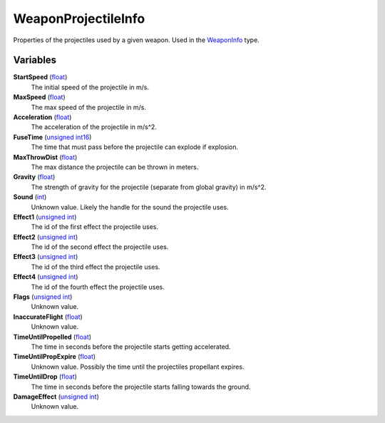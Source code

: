
WeaponProjectileInfo
********************************************************
Properties of the projectiles used by a given weapon. Used in the `WeaponInfo`_ type.

Variables
========================================================

**StartSpeed** (`float`_)
    The initial speed of the projectile in m/s.

**MaxSpeed** (`float`_)
    The max speed of the projectile in m/s.

**Acceleration** (`float`_)
    The acceleration of the projectile in m/s^2.

**FuseTime** (`unsigned int16`_)
    The time that must pass before the projectile can explode if explosion.

**MaxThrowDist** (`float`_)
    The max distance the projectile can be thrown in meters.

**Gravity** (`float`_)
    The strength of gravity for the projectile (separate from global gravity) in m/s^2.

**Sound** (`int`_)
    Unknown value. Likely the handle for the sound the projectile uses.

**Effect1** (`unsigned int`_)
    The id of the first effect the projectile uses.

**Effect2** (`unsigned int`_)
    The id of the second effect the projectile uses.

**Effect3** (`unsigned int`_)
    The id of the third effect the projectile uses.

**Effect4** (`unsigned int`_)
    The id of the fourth effect the projectile uses.

**Flags** (`unsigned int`_)
    Unknown value.

**InaccurateFlight** (`float`_)
    Unknown value.

**TimeUntilPropelled** (`float`_)
    The time in seconds before the projectile starts getting accelerated.

**TimeUntilPropExpire** (`float`_)
    Unknown value. Possibly the time until the projectiles propellant expires.

**TimeUntilDrop** (`float`_)
    The time in seconds before the projectile starts falling towards the ground.

**DamageEffect** (`unsigned int`_)
    Unknown value.

.. _`float`: ./PrimitiveTypes.html
.. _`unsigned int16`: ./PrimitiveTypes.html
.. _`int`: ./PrimitiveTypes.html
.. _`unsigned int`: ./PrimitiveTypes.html
.. _`WeaponInfo`: ./WeaponInfo.html